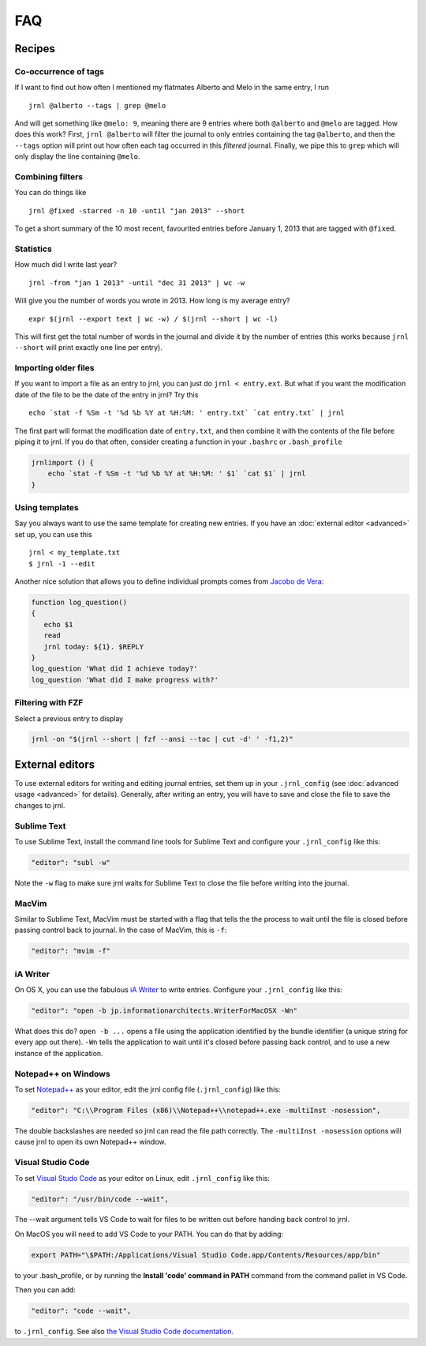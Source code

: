 .. _recipes:

FAQ
===

Recipes
-------

Co-occurrence of tags
~~~~~~~~~~~~~~~~~~~~~

If I want to find out how often I mentioned my flatmates Alberto and Melo in the same entry, I run ::

    jrnl @alberto --tags | grep @melo

And will get something like ``@melo: 9``, meaning there are 9 entries where both ``@alberto`` and ``@melo`` are tagged. How does this work? First, ``jrnl @alberto`` will filter the journal to only entries containing the tag ``@alberto``, and then the ``--tags`` option will print out how often each tag occurred in this `filtered` journal. Finally, we pipe this to ``grep`` which will only display the line containing ``@melo``.

Combining filters
~~~~~~~~~~~~~~~~~

You can do things like ::

    jrnl @fixed -starred -n 10 -until "jan 2013" --short

To get a short summary of the 10 most recent, favourited entries before January 1, 2013 that are tagged with ``@fixed``.

Statistics
~~~~~~~~~~

How much did I write last year? ::

    jrnl -from "jan 1 2013" -until "dec 31 2013" | wc -w

Will give you the number of words you wrote in 2013. How long is my average entry? ::

    expr $(jrnl --export text | wc -w) / $(jrnl --short | wc -l)

This will first get the total number of words in the journal and divide it by the number of entries (this works because ``jrnl --short`` will print exactly one line per entry).

Importing older files
~~~~~~~~~~~~~~~~~~~~~

If you want to import a file as an entry to jrnl, you can just do ``jrnl < entry.ext``. But what if you want the modification date of the file to be the date of the entry in jrnl? Try this ::

    echo `stat -f %Sm -t '%d %b %Y at %H:%M: ' entry.txt` `cat entry.txt` | jrnl

The first part will format the modification date of ``entry.txt``, and then combine it with the contents of the file before piping it to jrnl. If you do that often, consider creating a function in your ``.bashrc`` or ``.bash_profile``

.. code-block:: sh

    jrnlimport () {
        echo `stat -f %Sm -t '%d %b %Y at %H:%M: ' $1` `cat $1` | jrnl
    }


Using templates
~~~~~~~~~~~~~~~

Say you always want to use the same template for creating new entries. If you have an :doc:`external editor <advanced>` set up, you can use this ::

    jrnl < my_template.txt
    $ jrnl -1 --edit

Another nice solution that allows you to define individual prompts comes from `Jacobo de Vera <https://github.com/maebert/jrnl/issues/194#issuecomment-47402869>`_:

.. code-block:: sh

    function log_question()
    {
       echo $1
       read
       jrnl today: ${1}. $REPLY
    }
    log_question 'What did I achieve today?'
    log_question 'What did I make progress with?'

Filtering with FZF
~~~~~~~~~~~~~~~~~~

Select a previous entry to display

.. code-block:: sh

    jrnl -on "$(jrnl --short | fzf --ansi --tac | cut -d' ' -f1,2)"

External editors
----------------

To use external editors for writing and editing journal entries,  set them up in your ``.jrnl_config`` (see :doc:`advanced usage <advanced>` for details). Generally, after writing an entry, you will have to save and close the file to save the changes to jrnl.

Sublime Text
~~~~~~~~~~~~

To use Sublime Text, install the command line tools for Sublime Text and configure your ``.jrnl_config`` like this:

.. code-block:: javascript

    "editor": "subl -w"

Note the ``-w`` flag to make sure jrnl waits for Sublime Text to close the file before writing into the journal.


MacVim
~~~~~~

Similar to Sublime Text, MacVim must be started with a flag that tells the the process to wait until the file is closed before passing control back to journal. In the case of MacVim, this is ``-f``:

.. code-block:: javascript

    "editor": "mvim -f"

iA Writer
~~~~~~~~~

On OS X, you can use the fabulous `iA Writer <http://www.iawriter.com/mac>`_ to write entries. Configure your ``.jrnl_config`` like this:

.. code-block:: javascript

    "editor": "open -b jp.informationarchitects.WriterForMacOSX -Wn"

What does this do? ``open -b ...`` opens a file using the application identified by the bundle identifier (a unique string for every app out there). ``-Wn`` tells the application to wait until it's closed before passing back control, and to use a new instance of the application.


Notepad++ on Windows
~~~~~~~~~~~~~~~~~~~~~~~~~~~~~~~~~~~~~~~~~~~

To set `Notepad++ <http://notepad-plus-plus.org/>`_ as your editor, edit the jrnl config file (``.jrnl_config``) like this:

.. code-block:: javascript

      "editor": "C:\\Program Files (x86)\\Notepad++\\notepad++.exe -multiInst -nosession",

The double backslashes are needed so jrnl can read the file path correctly. The ``-multiInst -nosession`` options will cause jrnl to open its own Notepad++ window.

Visual Studio Code
~~~~~~~~~~~~~~~~~~~~~~~~~~~~~~~~~~~~~~~~~~~

To set `Visual Studo Code <https://code.visualstudio.com/>`_ as your editor on Linux, edit ``.jrnl_config`` like this: 

.. code-block:: javascript

	"editor": "/usr/bin/code --wait",

The --wait argument tells VS Code to wait for files to be written out before handing back control to jrnl.

On MacOS you will need to add VS Code to your PATH. You can do that by adding:

.. code-block:: bash

	export PATH="\$PATH:/Applications/Visual Studio Code.app/Contents/Resources/app/bin"

to your .bash_profile, or by running the **Install 'code' command in PATH** command from the command pallet in VS Code.

Then you can add:

.. code-block:: javascript
	
	"editor": "code --wait",
	
to ``.jrnl_config``. See also `the Visual Studio Code documentation <https://code.visualstudio.com/docs/setup/mac>`_.
